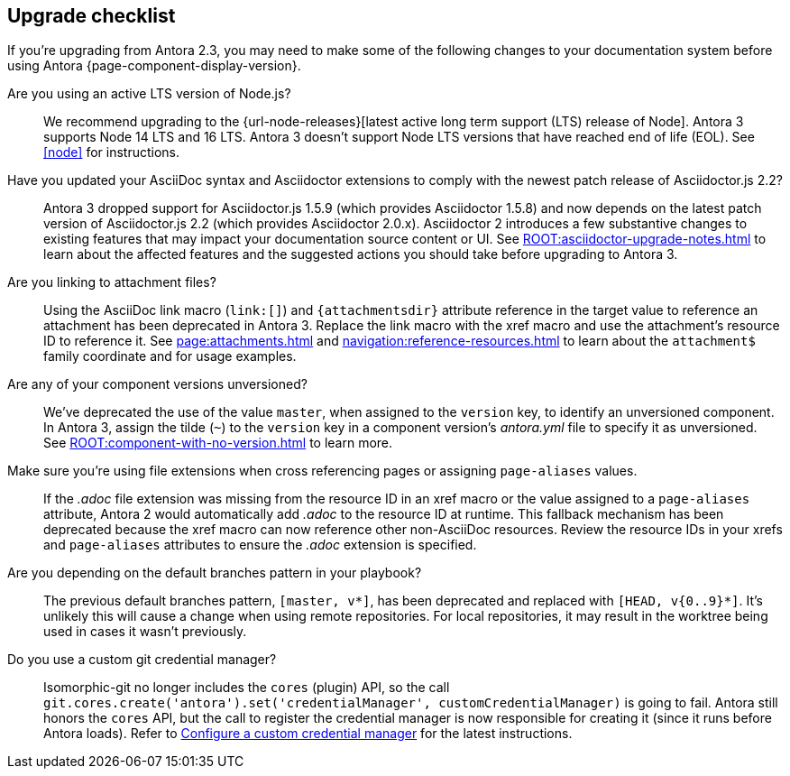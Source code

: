 == Upgrade checklist

If you're upgrading from Antora 2.3, you may need to make some of the following changes to your documentation system before using Antora {page-component-display-version}.

Are you using an active LTS version of Node.js?::
We recommend upgrading to the {url-node-releases}[latest active long term support (LTS) release of Node].
Antora 3 supports Node 14 LTS and 16 LTS.
Antora 3 doesn't support Node LTS versions that have reached end of life (EOL).
See <<node>> for instructions.

Have you updated your AsciiDoc syntax and Asciidoctor extensions to comply with the newest patch release of Asciidoctor.js 2.2?::
Antora 3 dropped support for Asciidoctor.js 1.5.9 (which provides Asciidoctor 1.5.8) and now depends on the latest patch version of Asciidoctor.js 2.2 (which provides Asciidoctor 2.0.x).
Asciidoctor 2 introduces a few substantive changes to existing features that may impact your documentation source content or UI.
See xref:ROOT:asciidoctor-upgrade-notes.adoc[] to learn about the affected features and the suggested actions you should take before upgrading to Antora 3.

Are you linking to attachment files?::
Using the AsciiDoc link macro (`+link:[]+`) and `+{attachmentsdir}+` attribute reference in the target value to reference an attachment has been deprecated in Antora 3.
Replace the link macro with the xref macro and use the attachment's resource ID to reference it.
See xref:page:attachments.adoc[] and xref:navigation:reference-resources.adoc[] to learn about the `attachment$` family coordinate and for usage examples.

Are any of your component versions unversioned?::
We've deprecated the use of the value `master`, when assigned to the `version` key, to identify an unversioned component.
In Antora 3, assign the tilde (`~`) to the `version` key in a component version's [.path]_antora.yml_ file to specify it as unversioned.
See xref:ROOT:component-with-no-version.adoc[] to learn more.

Make sure you're using file extensions when cross referencing pages or assigning `page-aliases` values.::
If the _.adoc_ file extension was missing from the resource ID in an xref macro or the value assigned to a `page-aliases` attribute, Antora 2 would automatically add _.adoc_ to the resource ID at runtime.
This fallback mechanism has been deprecated because the xref macro can now reference other non-AsciiDoc resources.
Review the resource IDs in your xrefs and `page-aliases` attributes to ensure the _.adoc_ extension is specified.

Are you depending on the default branches pattern in your playbook?::
The previous default branches pattern, `[master, v*]`, has been deprecated and replaced with `[HEAD, v{0..9}*]`.
It's unlikely this will cause a change when using remote repositories.
For local repositories, it may result in the worktree being used in cases it wasn't previously.

Do you use a custom git credential manager?::
Isomorphic-git no longer includes the `cores` (plugin) API, so the call `git.cores.create('antora').set('credentialManager', customCredentialManager)` is going to fail.
Antora still honors the `cores` API, but the call to register the credential manager is now responsible for creating it (since it runs before Antora loads).
Refer to xref:playbook:private-repository-auth.adoc#custom[Configure a custom credential manager] for the latest instructions.

ifeval::["{route}" == "New"]
See xref:install:upgrade-antora.adoc[Upgrade Antora] for instructions.

== Software Lifecycle Notices

Antora 2.3 will enter maintenance on November 30, 2021.
See the xref:ROOT:project/release-schedule.adoc[release schedule] for details.
endif::[]
